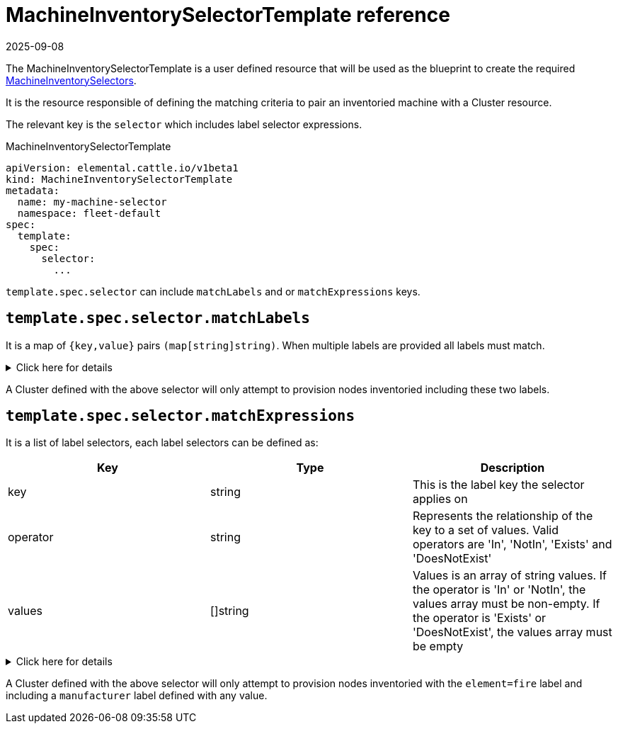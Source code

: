 = MachineInventorySelectorTemplate reference
:revdate: 2025-09-08
:page-revdate: {revdate}

The MachineInventorySelectorTemplate is a user defined resource that will be used as the blueprint to create the required xref:references/machineinventoryselector-reference.adoc[MachineInventorySelectors].

It is the resource responsible of defining the matching criteria to pair an inventoried machine with a Cluster resource.

The relevant key is the `selector` which includes label selector expressions.

.MachineInventorySelectorTemplate
[,yaml]
----
apiVersion: elemental.cattle.io/v1beta1
kind: MachineInventorySelectorTemplate
metadata:
  name: my-machine-selector
  namespace: fleet-default
spec:
  template:
    spec:
      selector:
        ...
----

`template.spec.selector` can include `matchLabels` and or `matchExpressions` keys.

== `template.spec.selector.matchLabels`

It is a map of `{key,value}` pairs `(map[string]string)`. When multiple labels are provided all labels must match.

.Click here for details
[%collapsible]
====
[yaml]
----
...
spec:
  template:
    spec:
      selector:
        matchLabels:
          element: fire
          manufacturer: somevalue
----
====

A Cluster defined with the above selector will only attempt to provision nodes inventoried including these two labels.

== `template.spec.selector.matchExpressions`

It is a list of label selectors, each label selectors can be defined as:

|===
| Key | Type | Description

| key
| string
| This is the label key the selector applies on

| operator
| string
| Represents the relationship of the key to a set of values. Valid operators are 'In', 'NotIn', 'Exists' and 'DoesNotExist'

| values
| []string
| Values is an array of string values. If the operator is 'In' or 'NotIn', the values array must be non-empty. If the operator is 'Exists' or 'DoesNotExist', the values array must be empty
|===

.Click here for details
[%collapsible]
====
[,yaml]
----
...
spec:
  template:
    spec:
      selector:
        matchExpressions:
        - key: element
          operator: In
          values: [ 'fire' ]
        - key: manufacturer
          operator: Exists
----
====

A Cluster defined with the above selector will only attempt to provision nodes inventoried with the `element=fire` label and including a `manufacturer` label defined with any value.
